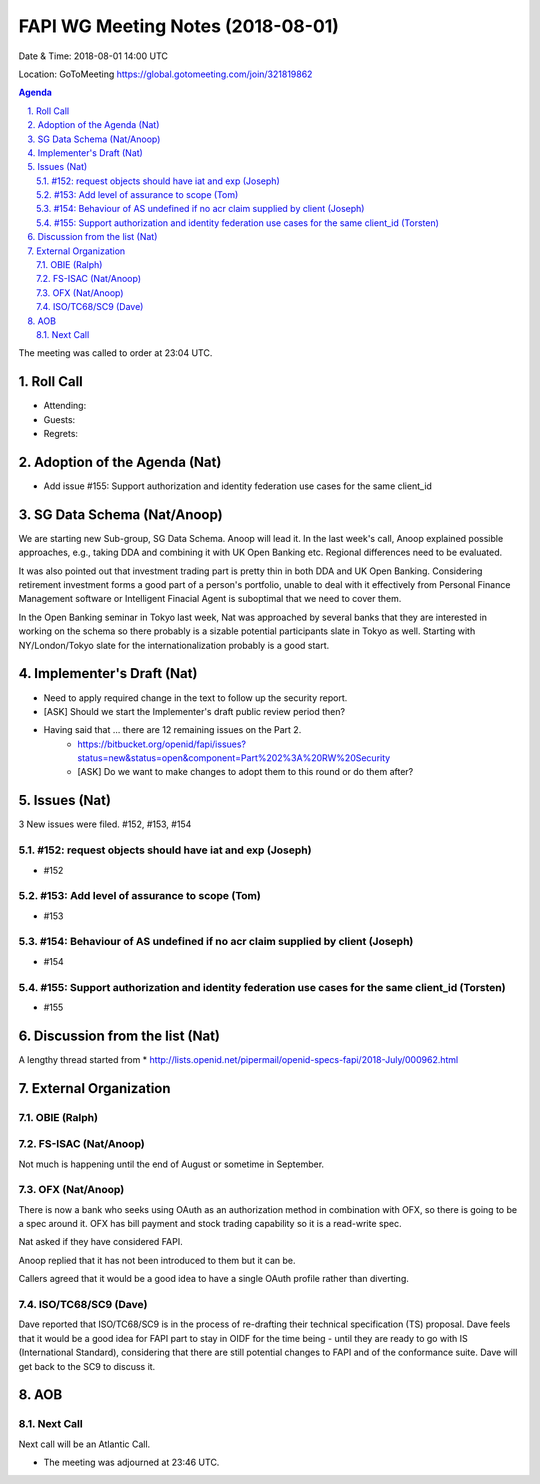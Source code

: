 ============================================
FAPI WG Meeting Notes (2018-08-01) 
============================================
Date & Time: 2018-08-01 14:00 UTC

Location: GoToMeeting https://global.gotomeeting.com/join/321819862

.. sectnum:: 
   :suffix: .


.. contents:: Agenda

The meeting was called to order at 23:04 UTC. 

Roll Call
===========
* Attending: 
* Guests: 
* Regrets: 

Adoption of the Agenda (Nat)
==================================
* Add issue #155: Support authorization and identity federation use cases for the same client_id  

SG Data Schema (Nat/Anoop)
===============================
We are starting new Sub-group, SG Data Schema. Anoop will lead it. 
In the last week's call, Anoop explained possible approaches, e.g., taking DDA and combining it with UK Open Banking etc. Regional differences need to be evaluated.

It was also pointed out that investment trading part is pretty thin in both DDA and UK Open Banking. Considering retirement investment forms a good part of a person's portfolio, unable to deal with it effectively from Personal Finance Management software or Intelligent Finacial Agent is suboptimal that we need to cover them.

In the Open Banking seminar in Tokyo last week, Nat was approached by several banks that they are interested in working on the schema so there probably is a sizable potential participants slate in Tokyo as well. Starting with NY/London/Tokyo slate for the internationalization probably is a good start.

Implementer's Draft (Nat)
===========================
* Need to apply required change in the text to follow up the security report. 
* [ASK] Should we start the Implementer's draft public review period then? 
* Having said that ... there are 12 remaining issues on the Part 2. 
    * https://bitbucket.org/openid/fapi/issues?status=new&status=open&component=Part%202%3A%20RW%20Security
    * [ASK] Do we want to make changes to adopt them to this round or do them after? 

Issues (Nat)
=================
3 New issues were filed.  #152, #153, #154

#152: request objects should have iat and exp (Joseph)
---------------------------------------------------------
* #152

#153: Add level of assurance to scope (Tom)
----------------------------------------------
* #153

#154: Behaviour of AS undefined if no acr claim supplied by client (Joseph)
-----------------------------------------------------------------------------
* #154

#155: Support authorization and identity federation use cases for the same client_id (Torsten)
---------------------------------------------------------------------------------------------------
* #155

Discussion from the list (Nat)
===============================
A lengthy thread started from 
* http://lists.openid.net/pipermail/openid-specs-fapi/2018-July/000962.html

External Organization
========================
OBIE (Ralph)
-------------

FS-ISAC (Nat/Anoop)
------------------
Not much is happening until the end of August or sometime in September. 

OFX (Nat/Anoop)
------------
There is now a bank who seeks using OAuth as an authorization method in combination with OFX, so there is going to be a spec around it. OFX has bill payment and stock trading capability so it is a read-write spec. 

Nat asked if they have considered FAPI. 

Anoop replied that it has not been introduced to them but it can be. 

Callers agreed that it would be a good idea to have a single OAuth profile rather than diverting. 

ISO/TC68/SC9 (Dave)
--------------------
Dave reported that ISO/TC68/SC9 is in the process of re-drafting their technical specification (TS) proposal. 
Dave feels that it would be a good idea for FAPI part to stay in OIDF for the time being - until they are ready to go with IS (International Standard), considering that there are still potential changes to FAPI and of the conformance suite. Dave will get back to the SC9 to discuss it. 

AOB
===========

Next Call
-----------------------
Next call will be an Atlantic Call. 

* The meeting was adjourned at 23:46 UTC.